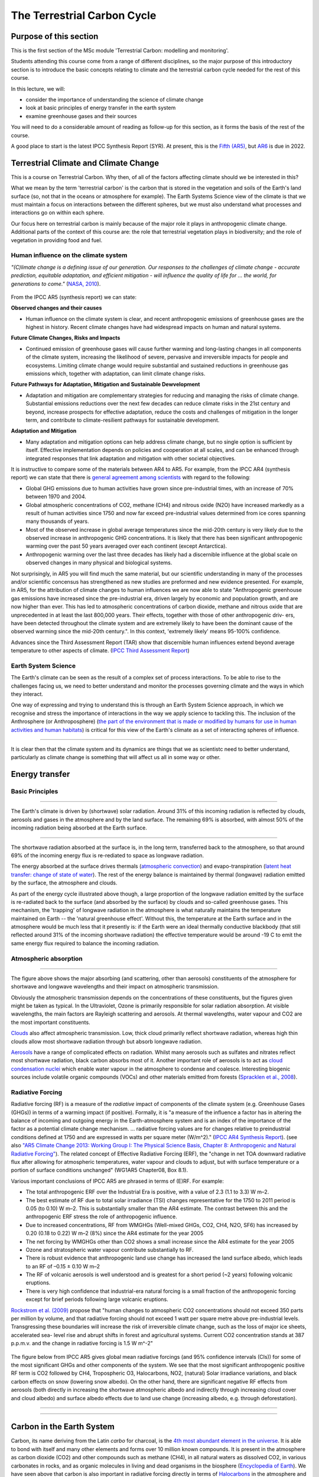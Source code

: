 The Terrestrial Carbon Cycle
============================

Purpose of this section
------------------------
This is the first section of the MSc module 'Terrestrial Carbon: modelling and monitoring'. 

Students attending this course come from a range of different disciplines, so the major purpose of this introductory section is to introduce the basic concepts relating to climate and the terrestrial carbon cycle needed for the rest of this course.

In this lecture, we will:

* consider the importance of understanding the science of climate change
* look at basic principles of energy transfer in the earth system
* examine greenhouse gases and their sources

You will need to do a considerable amount of reading as follow-up for this section, as it forms the basis of the rest of the course.

A good place to start is the latest IPCC Synthesis Report (SYR). At present, this is the `Fifth (AR5) <https://www.ipcc.ch/report/ar5/syr/>`_, but `AR6 <https://www.ipcc.ch/report/sixth-assessment-report-cycle/>`_ is due in 2022.

Terrestrial Climate and Climate Change
--------------------------------------

This is a course on Terrestrial Carbon. Why then, of all of the factors affecting climate should we be interested in this?

What we mean by the term 'terrestrial carbon' is the carbon that is stored in the vegetation and soils of the Earth's land surface (so, not that in the oceans or atmosphere for example). The Earth Systems Science view of the climate is that we must maintain a focus on interactions between the different spheres, but we must also understand what processes and interactions go on within each sphere.

Our focus here on terrestrial carbon is mainly because of the major role it plays in anthropogenic climate change. Additional parts of the context of this course are: the role that terrestrial vegetation plays in biodiversity; and the role of vegetation in providing food and fuel.


Human influence on the climate system
~~~~~~~~~~~~~~~~~~~~~~~~~~~~~~~~~~~~~

*"(C)limate change is a defining issue of our generation. Our responses to the challenges of climate change - accurate prediction, equitable adaptation, and efficient mitigation - will influence the quality of life for ... the world, for generations to come."* (`NASA, 2010 <https://github.com/UCL-EO/geog0133/tree/main/docs/pdf/Climate_Architecture_Final.pdf>`_).


.. figure:: figures/tempc.png
    :align: center
    :width: 75%

.. raw:: html

    <center>
    <i>
     The best estimate of the human-induced contribution to warming is similar to the observed warming over this period (Figure SPM.3).

    Figure SPM.3 | Assessed likely ranges (whiskers) and their mid-points (bars) for warming trends over the 1951–2010 period from well-mixed greenhouse gases, other anthropogenic forcings (including the cooling effect of aerosols and the effect of land use change), combined anthropogenic forcings, natural forcings and natural internal climate variability (which is the element of climate variability that arises spontaneously within the climate system even in the absence of forcings). The observed surface temperature change is shown in black, with the 5 to 95% uncertainty range due to observational uncertainty. The attributed warming ranges (colours) are based on observations combined with climate model simulations, in order to estimate the contribution of an individual external forcing to the observed warming. The contribution from the combined anthropogenic forcings can be estimated with less uncertainty than the contributions from greenhouse gases and from other anthropogenic forcings separately. This is because these two contributions partially compen- sate, resulting in a combined signal that is better constrained by observations. {Figure 1.9}
    <p>
    <p>
    </center>
    </i>




From the IPCC AR5 (synthesis report) we can state:

**Observed changes and their causes** 

* Human influence on the climate system is clear, and recent anthropogenic emissions of greenhouse gases are the highest in history. Recent climate changes have had widespread impacts on human and natural systems.

**Future Climate Changes, Risks and Impacts** 

* Continued emission of greenhouse gases will cause further warming and long-lasting changes in all components of the climate system, increasing the likelihood of severe, pervasive and irreversible impacts for people and ecosystems. Limiting climate change would require substantial and sustained reductions in greenhouse gas emissions which, together with adaptation, can limit climate change risks.

**Future Pathways for Adaptation, Mitigation and Sustainable Dewvelopment**

* Adaptation and mitigation are complementary strategies for reducing and managing the risks of climate change. Substantial emissions reductions over the next few decades can reduce climate risks in the 21st century and beyond, increase prospects for effective adaptation, reduce the costs and challenges of mitigation in the longer term, and contribute to climate-resilient pathways for sustainable development.

**Adaptation and Mitigation**

* Many adaptation and mitigation options can help address climate change, but no single option is sufficient by itself. Effective implementation depends on policies and cooperation at all scales, and can be enhanced through integrated responses that link adaptation and mitigation with other societal objectives.

It is instructive to compare some of the materials between AR4 to AR5. For example, from the IPCC AR4 (synthesis report) we can state that there is `general agreement among scientists <https://archive.ipcc.ch/report/ar4/syr>`_ with regard to the following:


* Global GHG emissions due to human activities have grown since pre-industrial times, with an increase of 70% between 1970 and 2004. 
* Global atmospheric concentrations of CO2, methane (CH4) and nitrous oxide (N2O) have increased markedly as a result of human activities since 1750 and now far exceed pre-industrial values determined from ice cores spanning many thousands of years.
* Most of the observed increase in global average temperatures since the mid-20th century is very likely due to the observed increase in anthropogenic GHG concentrations. It is likely that there has been significant anthropogenic warming over the past 50 years averaged over each continent (except Antarctica). 
* Anthropogenic warming over the last three decades has likely had a discernible influence at the global scale on observed changes in many physical and biological systems. 

Not surprisingly, in AR5 you will find much the same material, but our scientific understanding in many of the processes and/or scientific concensus has strengthened as new studies are preformed and new evidence presented. For example, in AR5, for the attribution of climate changes to human influences we are now able to state "Anthropogenic greenhouse gas emissions have increased since the pre-industrial era, driven largely by economic and population growth, and are now higher than ever. This has led to atmospheric concentrations of carbon dioxide, methane and nitrous oxide that are unprecedented in at least the last 800,000 years. Their effects, together with those of other anthropogenic driv- ers, have been detected throughout the climate system and are extremely likely to have been the dominant cause of the observed warming since the mid-20th century.". In this context, 'extremely likely' means 95-100% confidence.

Advances since the Third Assessment Report (TAR) show that discernible human influences extend beyond average temperature to other aspects of climate. (`IPCC Third Assessment Report <http://www.grida.no/publications/other/ipcc_tar/>`_)


Earth System Science 
~~~~~~~~~~~~~~~~~~~~~

The Earth's climate can be seen as the result of a complex set of process interactions. To be able to rise to the challenges facing us, we need to better understand and monitor the processes governing climate and the ways in which they interact. 

One way of expressing and trying to understand this is through an Earth System Science approach, in which we recognise and stress the importance of interactions in the way we apply science to tackling this. The inclusion of the Anthrosphere (or Anthroposphere) (`the part of the environment that is made or modified by humans for use in human activities and human habitats <http://en.wikipedia.org/wiki/Anthrosphere>`_) is critical for this view of the Earth's climate as a set of interacting spheres of influence.

.. figure:: figures/home_earth_spheres.jpg
    :align: center

.. raw:: html

    <center>
    <i>The 'spheres' of influence on the climate system. Source: <a href="http://www.icess.ucsb.edu/">Institute for Computational Earth System Science(ICESS)</a>
    </center>
    </i>

------------

It is clear then that the climate system and its dynamics are things that we as scientistc need to better understand, particularly as climate change is something that will affect us all in some way or other.

Energy transfer
---------------

Basic Principles
~~~~~~~~~~~~~~~~

.. figure:: figures/Reykjavik.png
    :align: center
    :width: 40%

.. raw:: html

    <center>
    <i>Midnight sun, Reykjavik, Iceland. </i> (Photo P. Lewis)
    </center>


------------


The Earth's climate is driven by (shortwave) solar radiation. Around 31% of this incoming radiation is reflected by clouds, aerosols and gases in the atmosphere and by the land surface. The remaining 69% is absorbed, with almost 50% of the incoming radiation being absorbed at the Earth surface. 

.. figure:: figures/faq-1-1-figure-1-l.png
    :align: center
    :width: 75%

.. raw:: html

    <center>    
    <i>"Estimate of the Earth's annual and global mean energy balance. Over the long term, the amount of incoming solar radiation absorbed by the Earth and atmosphere is balanced by the Earth and atmosphere releasing the same amount of outgoing longwave radiation. About half of the incoming solar radiation is absorbed by the Earth's surface. This energy is transferred to the atmosphere by warming the air in contact with the surface (thermals), by evapotranspiration and by longwave radiation that is absorbed by clouds and greenhouse gases. The atmosphere in turn radiates longwave energy back to Earth as well as out to space. <a href="https://github.com/UCL-EO/geog0133/tree/main/docs/pdf/Kiehl_Trenberth_Radiative_Balance_BAMS_1997.pdf">Kiehl and Trenberth (1997).</a>
    </center>
    </i>


------------


The shortwave radiation absorbed at the surface is, in the long term, transferred back to the atmosphere, so that around 69% of the incoming energy flux is re-rediated to space as longwave radiation. 

The energy absorbed at the surface drives thermals (`atmospheric convection <http://www.theweatherprediction.com/habyhints/52>`_) and evapo-transpiration (`latent heat transfer: change of state of water <http://www.fao.org/docrep/x0490e/x0490e04.htm>`_). The rest of the energy balance is maintained by thermal (longwave) radiation emitted by the surface, the atmosphere and clouds. 

As part of the energy cycle illustrated above though, a large proportion of the longwave radiation emitted by the surface is re-radiated back to the surface (and absorbed by the surface) by clouds and so-called greenhouse gases. This mechanism, the 'trapping' of longwave radiation in the atmosphere is what naturally maintains the temperature maintained on Earth -- the 'natural greenhouse effect'. Without this, the temperature at the Earth surface and in the atmosphere would be much less that it presently is: if the Earth were an ideal thermally conductive blackbody (that still reflected around 31% of the incoming shortwave radiation) the effective temperature would be around -19 C to emit the same energy flux required to balance the incoming radiation. 


Atmospheric absorption
~~~~~~~~~~~~~~~~~~~~~~

.. figure:: http://upload.wikimedia.org/wikipedia/commons/7/7c/Atmospheric_Transmission.png
    :align: center
    :target: http://upload.wikimedia.org/wikipedia/commons/7/7c/Atmospheric_Transmission.png
    :width: 75%

.. raw:: html

    <center><i>Radiation transmitted by the atmosphere at shortwave and longwave wavelengths</i></center>

------------


The figure above shows the major absorbing (and scattering, other than aerosols) constituents of the atmosphere for shortwave and longwave wavelengths and their impact on atmospheric transmission. 

Obviously the atmospheric transmission depends on the concentrations of these constituents, but the figures given might be taken as typical. In the Ultraviolet, Ozone is primarily responsible for solar radiation absorption. At visible wavelengths, the main factors are Rayleigh scattering and aerosols. At thermal wavelengths, water vapour and CO2 are the most important constituents. 

`Clouds <http://earthobservatory.nasa.gov/Features/Clouds/>`_ also affect atmospheric transmission. Low, thick cloud primarily reflect shortwave radiation, whereas high thin clouds allow most shortwave radiation through but absorb longwave radiation.

`Aerosols <http://earthobservatory.nasa.gov/Features/Aerosols/page3.php>`_ have a range of complicated effects on radiation. Whilst many aerosols such as sulfates and nitrates reflect most shortwave radiation, black carbon absorbs most of it. Another important role of aerosols is to act as `cloud condensation nuclei <https://www.sciencedirect.com/topics/earth-and-planetary-sciences/cloud-condensation-nucleus>`_ which enable water vapour in the atmosphere to condense and coalesce. Interesting biogenic sources include volatile organic compounds (VOCs) and other materials emitted from forests (`Spracklen et al., 2008 <http://rsta.royalsocietypublishing.org/content/366/1885/4613.full>`_). 

Radiative Forcing
~~~~~~~~~~~~~~~~~

Radiative forcing (RF) is a measure of the *radiative* impact of components of the climate system (e.g. Greenhouse Gases (GHGs)) in terms of a warming impact (if positive). Formally, it is "a measure of the influence a factor has in altering the balance of incoming and outgoing energy in the Earth-atmosphere system and is an index of the importance of the factor as a potential climate change mechanism. ... radiative forcing values are for changes relative to preindustrial conditions defined at 1750 and are expressed in watts per square meter (W/m^2)." (`IPCC AR4 Synthesis Report <https://archive.ipcc.ch/publications_and_data/ar4/syr/en/main.html>`_). (see also `"AR5 Climate Change 2013: Working Group I: The Physical Science Basis, Chapter 8: Anthropogenic and Natural Radiative Forcing" <https://www.ipcc.ch/site/assets/uploads/2018/02/WG1AR5_Chapter08_FINAL.pdf>`_). The related concept of Effective Radiative Forcing (ERF), the "change in net TOA downward radiative flux after allowing for atmospheric temperatures, water vapour and clouds to adjust, but with surface temperature or a portion of surface conditions unchanged" (WG1AR5 Chapter08, Box 8.1).

Various important conclusions of IPCC AR5 are phrased in terms of (E)RF. For example:

* The total anthropogenic ERF over the Industrial Era is positive, with a value of 2.3 (1.1 to 3.3) W m–2.
* The best estimate of RF due to total solar irradiance (TSI) changes representative for the 1750 to 2011 period is 0.05 (to 0.10) W m–2. This is substantially smaller than the AR4 estimate. The contrast between this and the anthropogenic ERF stress the role of anthropogenic influence. 
* Due to increased concentrations, RF from WMGHGs (Well-mixed GHGs, CO2, CH4, N2O, SF6) has increased by 0.20 (0.18 to 0.22) W m–2 (8%) since the AR4 estimate for the year 2005
* The net forcing by WMGHGs other than CO2 shows a small increase since the AR4 estimate for the year 2005
* Ozone and stratospheric water vapour contribute substantially to RF.
* There is robust evidence that anthropogenic land use change has increased the land surface albedo, which leads to an RF of –0.15 ± 0.10 W m–2
* The RF of volcanic aerosols is well understood and is greatest for a short period (~2 years) following volcanic eruptions. 
* There is very high confidence that industrial-era natural forcing is a small fraction of the anthropogenic forcing except for brief periods following large volcanic eruptions. 

`Rockstrom et al. (2009) <http://www.nature.com/nature/journal/v461/n7263/full/461472a.html>`_ propose that "human changes to atmospheric CO2 concentrations should not exceed 350 parts per million by volume, and that radiative forcing should not exceed 1 watt per square metre above pre-industrial levels. Transgressing these boundaries will increase the risk of irreversible climate change, such as the loss of major ice sheets, accelerated sea- level rise and abrupt shifts in forest and agricultural systems. Current CO2 concentration stands at 387 p.p.m.v. and the change in radiative forcing is 1.5 W m^-2"


  .. figure:: figures/rf.png
    :align: center
    :width: 75%

  .. raw:: html

   <center><i> "Radiative forcing of climate change during the industrial era (1750–2011). Bars show radiative forcing from well-mixed greenhouse gases (WMGHG), other anthropogenic forcings, total anthropogenic forcings and natural forcings. The error bars indicate the 5 to 95% uncertainty. Other anthropogenic forcings include aerosol, land use surface reflectance and ozone changes. Natural forcings include solar and volcanic effects. The total anthropogenic radiative forcing for 2011 relative to 1750 is 2.3 W/m2 (uncertainty range 1.1 to 3.3 W/m2). This corresponds to a CO2-equivalent concentration (see <a href="https://www.ipcc.ch/site/assets/uploads/2018/02/AR5_SYR_FINAL_Annexes.pdf">Glossary</a>) of 430 ppm (uncertainty range 340 to 520 ppm). {Data from WGI 7.5 and Table 8.6}"</i></center>

The figure below from IPCC AR5 gives global mean radiative forcings (and 95% confidence intervals (CIs)) for some of the most significant GHGs and other components of the system. We see that the most significant anthropogenic positive RF term is CO2 followed by CH4, Tropospheric O3, Halocarbons, NO2, (natural) Solar irradiance variations, and black carbon effects on snow (lowering snow albedo). On the other hand, there are significant negative RF effects from aerosols (both directly in increasing the shortwave atmospheric albedo and indirectly through increasing cloud cover and cloud albedo) and surface albedo effects due to land use change (increasing albedo, e.g. through deforestation). 

 .. figure:: figures/Global-mean-radiative-forcings-ar5.png
    :align: center
    :width: 75%

.. raw:: html

    <center><i> "Bar chart for RF (hatched) and ERF (solid) for the period 1750–2011, where the total ERF is derived from Figure 8.16. Uncertainties (5 to 95% confidence range) are given for RF (dotted lines) and ERF (solid lines)." </i> </center>

------------


 .. figure:: figures/erf_ar5.png
    :align: center
    :width: 75%

.. raw:: html

    <center><i> "Figure 8.16 | Probability density function (PDF) of ERF due to total GHG, aerosol forcing and total anthropogenic forcing. The GHG consists of WMGHG, ozone and stratospheric water vapour. The PDFs are generated based on uncertainties provided in Table 8.6. The combination of the individual RF agents to derive total forcing over the Industrial Era are done by Monte Carlo simulations and based on the method in Boucher and Haywood (2001). PDF of the ERF from surface albedo changes and combined con- trails and contrail-induced cirrus are included in the total anthropogenic forcing, but not shown as a separate PDF. We currently do not have ERF estimates for some forcing mechanisms: ozone, land use, solar, etc. For these forcings we assume that the RF is representative of the ERF and for the ERF uncertainty an additional uncertainty of 17% has been included in quadrature to the RF uncertainty. See Supplementary Material Sec- tion 8.SM.7 and Table 8.SM.4 for further description on method and values used in the calculations. Lines at the top of the figure compare the best estimates and uncertainty ranges (5 to 95% confidence range) with RF estimates from AR4." </i> <p><p></center>



------------

Carbon in the Earth System
--------------------------

Carbon, its name deriving from the Latin *carbo* for charcoal, is the `4th most abundant element in the universe <http://earthobservatory.nasa.gov/Features/CarbonCycle/>`_. It is able to bond with itself and many other elements and forms over 10 million known compounds. It is present in the atmosphere as carbon dioxide (CO2) and other compounds such as methane (CH4), in all natural waters as dissolved CO2, in various carbonates in rocks, and as organic molecules in living and dead organisms in the biosphere (`Encyclopedia of Earth <https://editors.eol.org/eoearth/wiki/Carbon_cycle>`_). We have seen above that carbon is also important in radiative forcing directly in terms of `Halocarbons <http://archive.ipcc.ch/publications_and_data/ar4/wg1/en/ch2s2-3-4.html>`_ in the atmosphere and `black carbon deposits on snow <http://archive.ipcc.ch/publications_and_data/ar4/wg1/en/ch2s2-5-4.html>`_, as well as indirectly elsewhere (e.g. `land cover change <http://archive.ipcc.ch/publications_and_data/ar4/wg1/en/ch2s2-5-4.html#2-5-5>`_).

Aerosol (E)RF is generally negative, although evidence is presented in AR5 for changing spatial patterns of RF (`IPCC WG1 Ch 8 <https://www.ipcc.ch/site/assets/uploads/2018/02/WG1AR5_Chapter08_FINAL.pdf>`_)


Atmospheric Carbon and Greenhouse Gases
~~~~~~~~~~~~~~~~~~~~~~~~~~~~~~~~~~~~~~~~

`Blasing (2016) "Recent Greenhouse Gas Concentrations" <https://cdiac.ess-dive.lbl.gov/pns/current_ghg>`_ provides a table of greenhouse gases and their recent and pre-industrial atmospheric concentrations. It also provides an indication of the 'Greenhouse Warming Potential (GWP)', atmospheric lifetime and radiative forcing of the various gases. GWP is a measure of the radiative effects of emissions of greenhouse gases relative to an equal mass of CO2 emissions (so the GWP for CO2 is 1). We see that methane have a significantly higher GWP (25) over a 100 year horizon than CO2 but a shorter residency in the atmosphere.

GWP can be a useful tool, for instance for considering mitigation strategies, but it should be noted that various emission-based metrics of this nature can be used, and it is important to consider the time period over which the measure is considered (`Box 3.2, AR5 <https://www.ipcc.ch/site/assets/uploads/2018/02/SYR_AR5_FINAL_full.pdf>`)

.. figure:: https://www.esrl.noaa.gov/gmd/aggi/aggi.fig2.png
    :align: center
    :target: http://www.esrl.noaa.gov/gmd/aggi/
    :width: 75%


.. raw:: html

    <center>
    <i>
    "Global average abundances of the major, well-mixed, long-lived greenhouse gases - carbon dioxide, methane, nitrous oxide, CFC-12 and CFC-11 - from the NOAA global air sampling network are plotted since the beginning of 1979. These gases account for about 96% of the direct radiative forcing by long-lived greenhouse gases since 1750. The remaining 4% is contributed by an assortment of 15 minor halogenated gases (see text). Methane data before 1983 are annual averages from Etheridge et al. (1998), adjusted to the NOAA calibration scale [Dlugokencky et al., 2005]." This source: <a href="http://www.esrl.noaa.gov/gmd/aggi/">THE NOAA ANNUAL GREENHOUSE GAS INDEX (AGGI)</a>.
    </center>
    </i>



------------

The figure above shows global abundances of CO2, CH4, N2O and major GHG chlorofluorocarbons (CFCs) in the atmosphere since 1979. 

The temporal pattern of atmospheric CO2 shows a significant annual cycle, with a peak in Northern latitude Spring and a trough in Autumn.

.. figure:: http://www.esrl.noaa.gov/gmd/webdata/ccgg/trends/co2_trend_mlo.png
    :align: center
    :target: http://www.esrl.noaa.gov/gmd/ccgg/trends/
    :width: 50%
    

.. raw:: html

    <center>
    <i>
    "The graph shows recent monthly mean carbon dioxide measured at Mauna Loa Observatory, Hawaii.

    The last four complete years of the Mauna Loa CO2 record plus the current year are shown. Data are reported as a dry air mole fraction defined as the number of molecules of carbon dioxide divided by the number of all molecules in air, including CO2 itself, after water vapor has been removed. The mole fraction is expressed as parts per million (ppm). Example: 0.000400 is expressed as 400 ppm.

    In the above figure, the dashed red line with diamond symbols represents the monthly mean values, centered on the middle of each month. The black line with the square symbols represents the same, after correction for the average seasonal cycle. The latter is determined as a moving average of SEVEN adjacent seasonal cycles centered on the month to be corrected, except for the first and last THREE and one-half years of the record, where the seasonal cycle has been averaged over the first and last SEVEN years, respectively.

    The last year of data are still preliminary, pending recalibrations of reference gases and other quality control checks. The Mauna Loa data are being obtained at an altitude of 3400 m in the northern subtropics, and may not be the same as the globally averaged CO2 concentration at the surface. 
    </i>Source: <a href="http://www.esrl.noaa.gov/gmd/ccgg/trends/">NOAA ESRL</a> </center>


------------


`Carbon dioxide <https://www.epa.gov/ghgemissions/overview-greenhouse-gases>`_ is emitted as part of the carbon cycle and by anthropgenic activities such as the burning of fossil fuels. We will deal with the carbon cycle below, but briefly examine direct anthropogenic emissions here. 

.. figure:: figures/sources2014.png
    :align: center    
    :target: https://www.epa.gov/sites/production/files/2017-04/documents/us-ghg-inventory-2016-main-text.pdf
    :width: 100%

.. raw:: html

    <center>
    <i>a breakdown of sources of CO2 emissions in the U.S. in 2014.
    </i> Source <a href="https://www.epa.gov/sites/production/files/2017-04/documents/us-ghg-inventory-2016-main-text.pdf">EPA, 2016, Inventory of U.S. Greenhouse Gas Emissions and Sinks: 1990 – 2014</a>
    </center>


------------



By far the largest direct anthropogenic source of CO2 emissions is fossil fuel combustion, which is in turn driven by economic and population growth (`AR5 p.5 <https://www.ipcc.ch/site/assets/uploads/2018/02/SYR_AR5_FINAL_full.pdf>`).

.. figure:: figures/fig1_8.png
    :align: center
    :width: 100%
.. raw:: html

    <center>
    <i>
    Figure 1.8 | Decomposition of the change in total annual carbon dioxide (CO2) emissions from fossil fuel combustion by decade and four driving factors: population, income (gross domestic product, GDP) per capita, energy intensity of GDP and carbon intensity of energy. The bar segments show the changes associated with each individual factor, holding the respective other factors constant. Total emission changes are indicated by a triangle. The change in emissions over each decade is measured in gigatonnes of CO2 per year (GtCO2/yr); income is converted into common units, using purchasing power parities. {WGIII SPM.3}
    </i>
    </center>


The figure below shows estimated global total CO2 emissions since 1750, by world region.

.. raw:: html

    <iframe src="https://ourworldindata.org/grapher/annual-co-emissions-by-region?time=earliest..2018" loading="lazy" style="width: 100%; height: 600px; border: 0px none;"></iframe>


------------


.. figure:: figures/ghgemissions.png
    :align: center
    :target: https://www.ipcc.ch/site/assets/uploads/2018/02/ipcc_wg3_ar5_chapter5.pdf
    :width: 75%


.. raw:: html

    Looking at more recent years (post 1970) (<a href="https://www.ipcc.ch/site/assets/uploads/2018/02/ipcc_wg3_ar5_chapter5.pdf">Fig 5.2 p.358, AR5 WG3, Chapter 5</a>) emphasises how this is in some ways tied to population, in that global per capita emissions are relatively constant over the last 50 years. Such broad-scale analysis however hides many regional disparities and trends.


------------



`Methane <https://www.epa.gov/gmi/importance-methane>`_ arises from both natural and anthrogenic sources. 
The annual cycles seen in the figure above are attributed to removal by the hydroxyl radical OH (`ECI, Oxford, "Climate science of methane. <http://www.eci.ox.ac.uk/research/energy/downloads/methaneuk/chapter02.pdf>`_) which is the major mechanism for the breakdown of CH4 in the troposphere.


.. figure:: figures/methane.png
    :align: center
    :target: http://www.eci.ox.ac.uk/research/energy/downloads/methaneuk/chapter02.pdf
    :width: 50%


.. raw:: html

    <center>
    <i>Sources of global methane emissions</i>. This source <a href="http://www.eci.ox.ac.uk/research/energy/downloads/methaneuk/chapter02.pdf">Climate science of methane</a>. See also: <a href="http://www.eci.ox.ac.uk/research/energy/downloads/methaneuk/chapter01.pdf">Methane and climate change</a>.
    </center>

------------



Anthropogenic activity accounts for around 44-53% of N2O, with tropical soils and oceanic release account for the majority of the remainder (`Davidson and Kanter, 2014 <https://iopscience.iop.org/article/10.1088/1748-9326/9/10/105012/pdf>`_).

Whilst natural sources of halocarbons exist, their use as refrigerants, propellants and solvents since the early to middle twentieth century is mainly responsible for the current atmospheric concentrations (`Butler et al. (1999) <http://www.nature.com/nature/journal/v399/n6738/pdf/399749a0.pdf>`_).  `Halocarbons <http://en.wikipedia.org/wiki/Halocarbon>`_ (especially chlorofluorocarbons CFC-12 and CFC-11) have been of major concern for their role in RF (among other impacts) although levels of these are mainly now controlled under the `Montreal Protocol on substances that deplete the Ozone Layer <https://ozone.unep.org/treaties/montreal-protocol>`_ (see also `AR4 Climate Change 2007: Working Group I: The Physical Science Basis, 2.3.4 Montreal Protocol Gases <http://archive.ipcc.ch/publications_and_data/ar4/wg1/en/ch2s2-3-4.html>`_). Despite control, their continued presence in the atmosphere is of continuing concern for `Ozone depletion <https://www.unep.org/news-and-stories/video/unep-executive-director-message-world-ozone-day-2020>`_ as well as their role as GHGs.  


Terrestrial Carbon
~~~~~~~~~~~~~~~~~~

This is a course on Terrestrial Carbon. Why then, of all of the factors affecting climate should we be interested in this? 

What we mean by the term 'terrestrial carbon' is the carbon that is stored in the vegetation and soils of the Earth's land surface (so, not that in the oceans or atmosphere for example). The Earth Systems Science view of the climate is that we must maintain a focus on interactions between the different spheres, but we must also understand what processes and interactions go on within each sphere. 

Our focus here on terrestrial carbon is mainly because of the major role it plays in anthropogenic climate change. Additional parts of the context of this course are: the role that terrestrial vegetation plays in biodiversity; and the role of vegetation in providing food and fuel.

To understand the role of carbon in the earth system, we must gain some understanding of the general processes at work. We will consider first the biogeochemichal (concentrating on carbon), and then biogeophysical (albedo and evapotranspiration) processes in the following sections.


Summary
-------

In this lecture, we have:

* considered the importance of understanding the science of climate change
* looked at basic principles of energy transfer in the earth system
* examined greenhouse gases and their sources


Reading for this lecture
------------------------

This course cannot cover all aspects of climate science and related biological, chemical and physical/meteorological aspects in great detail. The emphasis of the course is on students developing an understanding of monitoring and modelling terrestrial carbon, so we provide only a brief overview of other aspects.

For further reading, some references are provided. Students are encouraged to fill the gaps in their knowledge in other areas using:

* Monteith, J.L. and Unsworth, M., (2007), `Principles of Environmental Physics <http://www.amazon.co.uk/Principles-Environmental-Physics-John-Monteith/dp/0125051034/ref=sr_1_1?ie=UTF8&qid=1325699791&sr=8-1>`_, Academic Press
* `AIP essay on Simple Models of Climate Change <http://www.aip.org/history/climate/simple.htm>`_
* Grace, J., (2001) Carbon Cycle, in *Encyclopedia of Biodiversity*, Vol. 1, Academic Press
* `Stevens, A. (2011) Introduction to the Basic Drivers of Climate. Nature Education Knowledge 2(2):6 <http://www.nature.com/scitable/knowledge/library/introduction-to-the-basic-drivers-of-climate-13368032>`_
* `Stevens, A. N. (2011) Factors Affecting Global Climate. Nature Education Knowledge 2(1):5 <http://www.nature.com/scitable/knowledge/library/factors-affecting-global-climate-17079163>`_

Texts of particular importance to this lecture are:

* IPCC Sixth Assessment Report: `Working Group I: The Physical Science Basis <https://www.ipcc.ch/report/sixth-assessment-report-working-group-i>`_ 
* `Radiative forcing <https://www.nap.edu/download/11175>`_
* Friedlingstein et al 2021 `Global Carbon Budget 2021 <https://essd.copernicus.org/preprints/essd-2021-386/>`_
* Carbonbrief: `AR6 Q&A <https://www.carbonbrief.org/in-depth-qa-the-ipccs-sixth-assessment-report-on-climate-science>`_
* AR6 `Technical summary <https://www.ipcc.ch/report/ar6/wg1/downloads/report/IPCC_AR6_WGI_TS.pdf>`_
* Myhre, G., D. Shindell, F.-M. Bréon, W. Collins, J. Fuglestvedt, J. Huang, D. Koch, J.-F. Lamarque, D. Lee, B. Mendoza, T. Nakajima, A. Robock, G. Stephens, T. Takemura and H. Zhang, 2013: `Anthropogenic and Natural Radiative Forcing <https://www.ipcc.ch/site/assets/uploads/2018/02/WG1AR5_Chapter08_FINAL.pdf>`_. In: Climate Change 2013: The Physical Science Basis. Contribution of Working Group I to the Fifth Assessment Report of the Intergovernmental Panel on Climate Change [Stocker, T.F., D. Qin, G.-K. Plattner, M. Tignor, S.K. Allen, J. Boschung, A. Nauels, Y. Xia, V. Bex and P.M. Midgley (eds.)]. Cambridge University Press, Cambridge, United Kingdom and New York, NY, USA.
* Rockstrom, Johan; Steffen, Will; Noone, Kevin; Persson, Asa; Chapin, F. Stuart; Lambin, Eric F.; et al., TM; Scheffer, M et al. (2009). `"A safe operating space for humanity". Nature 461 (7263): 472-475. doi:10.1038/461472a <http://www.nature.com/nature/journal/v461/n7263/full/461472a.html>`_
* FAO `Global Forest Resource Assessment 2020  <http://www.fao.org/forest-resources-assessment/2020>`_

You should also explore the `IPCC interactive atlas <https://interactive-atlas.ipcc.ch/>`_
